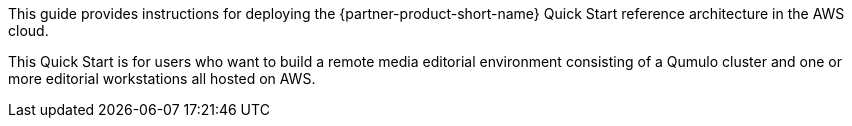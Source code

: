 // Replace the content in <>
// Identify your target audience and explain how/why they would use this Quick Start.
//Avoid borrowing text from third-party websites (copying text from AWS service documentation is fine). Also, avoid marketing-speak, focusing instead on the technical aspect.

This guide provides instructions for deploying the {partner-product-short-name} Quick Start reference architecture in the AWS cloud.

This Quick Start is for users who want to build a remote media editorial environment consisting of a Qumulo cluster and one or more editorial workstations all hosted on AWS.


